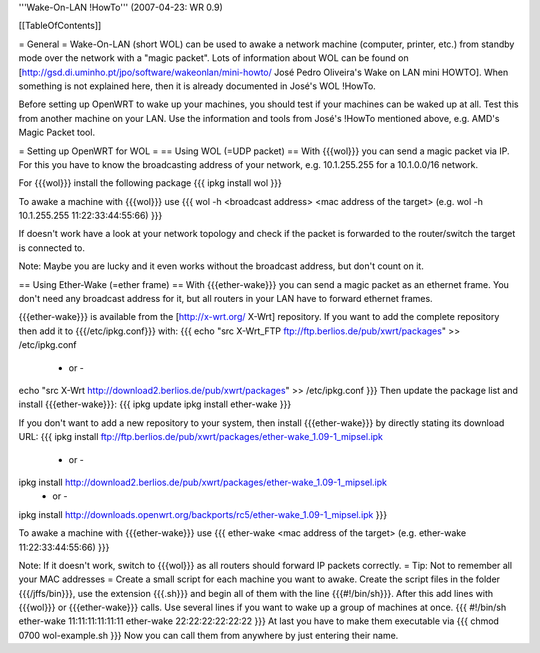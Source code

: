'''Wake-On-LAN !HowTo''' (2007-04-23: WR 0.9)

[[TableOfContents]]

= General =
Wake-On-LAN (short WOL) can be used to awake a network machine (computer, printer, etc.) from standby mode over the network with a "magic packet". Lots of information about WOL can be found on [http://gsd.di.uminho.pt/jpo/software/wakeonlan/mini-howto/ José Pedro Oliveira's Wake on LAN mini HOWTO].
When something is not explained here, then it is already documented in José's WOL !HowTo.

Before setting up OpenWRT to wake up your machines, you should test if your machines can be waked up at all. Test this from another machine on your LAN. Use the information and tools from José's !HowTo mentioned above, e.g. AMD's Magic Packet tool.

= Setting up OpenWRT for WOL =
== Using WOL (=UDP packet) ==
With {{{wol}}} you can send a magic packet via IP. For this you have to know the broadcasting address of your network, e.g. 10.1.255.255 for a 10.1.0.0/16 network.

For {{{wol}}} install the following package
{{{
ipkg install wol
}}}

To awake a machine with {{{wol}}} use
{{{
wol -h <broadcast address> <mac address of the target> (e.g. wol -h 10.1.255.255 11:22:33:44:55:66)
}}}

If doesn't work have a look at your network topology and check if the packet is forwarded to the router/switch the target is connected to.

Note: Maybe you are lucky and it even works without the broadcast address, but don't count on it.

== Using Ether-Wake (=ether frame) ==
With {{{ether-wake}}} you can send a magic packet as an ethernet frame. You don't need any broadcast address for it, but all routers in your LAN have to forward ethernet frames.

{{{ether-wake}}} is available from the [http://x-wrt.org/ X-Wrt] repository.
If you want to add the complete repository then add it to {{{/etc/ipkg.conf}}} with:
{{{
echo "src X-Wrt_FTP ftp://ftp.berlios.de/pub/xwrt/packages" >> /etc/ipkg.conf
 - or -
echo "src X-Wrt http://download2.berlios.de/pub/xwrt/packages" >> /etc/ipkg.conf
}}}
Then update the package list and install {{{ether-wake}}}:
{{{
ipkg update
ipkg install ether-wake
}}}

If you don't want to add a new repository to your system, then install {{{ether-wake}}} by directly stating its download URL:
{{{
ipkg install ftp://ftp.berlios.de/pub/xwrt/packages/ether-wake_1.09-1_mipsel.ipk
 - or -
ipkg install http://download2.berlios.de/pub/xwrt/packages/ether-wake_1.09-1_mipsel.ipk
 - or -
ipkg install http://downloads.openwrt.org/backports/rc5/ether-wake_1.09-1_mipsel.ipk
}}}

To awake a machine with {{{ether-wake}}} use
{{{
ether-wake <mac address of the target> (e.g. ether-wake 11:22:33:44:55:66)
}}}

Note: If it doesn't work, switch to {{{wol}}} as all routers should forward IP packets correctly.
= Tip: Not to remember all your MAC addresses =
Create a small script for each machine you want to awake.
Create the script files in the folder {{{/jffs/bin}}}, use the extension {{{.sh}}} and begin all of them with the line {{{#!/bin/sh}}}.
After this add lines with {{{wol}}} or {{{ether-wake}}} calls.
Use several lines if you want to wake up a group of machines at once.
{{{
#!/bin/sh
ether-wake 11:11:11:11:11:11
ether-wake 22:22:22:22:22:22
}}}
At last you have to make them executable via
{{{
chmod 0700 wol-example.sh 
}}}
Now you can call them from anywhere by just entering their name.

